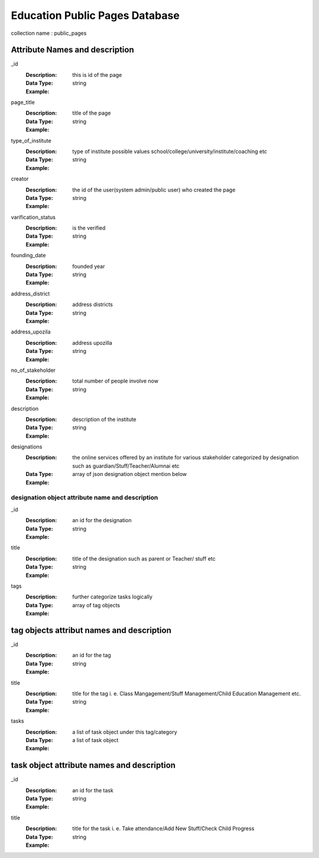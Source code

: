 ==========
Education Public Pages Database
==========
collection name : public_pages

Attribute Names and description
--------------------------------

_id
    :Description: this is id of the page
    :Data Type: string
    :Example: 

page_title
    :Description: title of the page
    :Data Type: string
    :Example: 

type_of_institute
    :Description: type of institute possible values school/college/university/institute/coaching etc 
    :Data Type: string
    :Example: 

creator
    :Description: the id of the user(system admin/public user) who created the page
    :Data Type: string
    :Example: 

varification_status
    :Description: is the verified
    :Data Type: string
    :Example: 

founding_date
    :Description: founded year
    :Data Type: string
    :Example: 

address_district
    :Description: address districts
    :Data Type: string
    :Example: 

address_upozila
    :Description: address upozilla
    :Data Type: string
    :Example: 

no_of_stakeholder
    :Description: total number of people involve now
    :Data Type: string
    :Example: 

description
    :Description: description of the institute
    :Data Type: string
    :Example: 

designations
    :Description: the online services offered by an institute for various stakeholder categorized by designation such as guardian/Stuff/Teacher/Alumnai etc
    :Data Type: array of json designation object mention below
    :Example: 

designation object attribute name and description
===================================================
_id
    :Description: an id for the designation
    :Data Type: string
    :Example: 

title
    :Description: title of the designation such as parent or Teacher/ stuff etc
    :Data Type: string
    :Example: 

tags
    :Description: further categorize tasks logically
    :Data Type: array of tag objects
    :Example: 

tag objects attribut names and description
------------------------------------------
_id
    :Description: an id for the tag
    :Data Type: string
    :Example: 

title
    :Description: title for the tag i. e. Class Mangagement/Stuff Management/Child Education Management etc.
    :Data Type: string
    :Example: 

tasks
    :Description:  a list of task object under this tag/category
    :Data Type: a list of task object
    :Example: 

task object attribute names and description
-------------------------------------------
_id
    :Description: an id for the task
    :Data Type: string
    :Example: 
title
    :Description: title for the task i. e. Take attendance/Add New Stuff/Check Child Progress
    :Data Type: string
    :Example: 